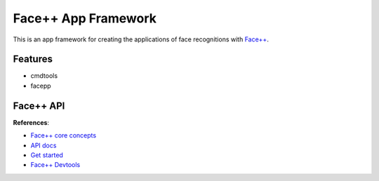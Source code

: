 ########################################
Face++ App Framework
########################################

This is an app framework for creating the applications of face recognitions with `Face++`_.

.. _`Face++`: http://www.faceplusplus.com.cn/uc_home/


-----------------------------
Features
-----------------------------

- cmdtools
- facepp

-----------------------------
Face++ API
-----------------------------

**References**:

- `Face++ core concepts`_
- `API docs`_
- `Get started`_
- `Face++ Devtools`_

.. _`Face++ core concepts`: http://www.faceplusplus.com/core-concept/ 
.. _`API docs`: http://www.faceplusplus.com/api-overview/ 
.. _`Get started`: http://www.faceplusplus.com/create-a-new-app/
.. _`Face++ Devtools`: http://www.faceplusplus.com/dev-tools-sdks/
